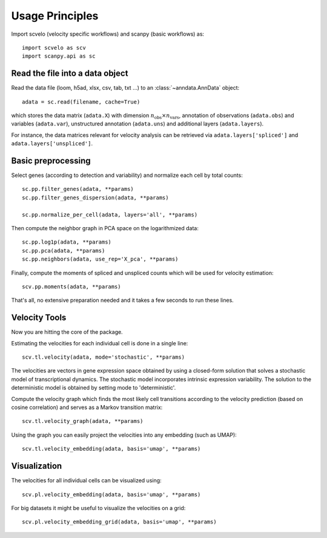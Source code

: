 Usage Principles
----------------

Import scvelo (velocity specific workflows) and scanpy (basic workflows) as::

    import scvelo as scv
    import scanpy.api as sc

Read the file into a data object
^^^^^^^^^^^^^^^^^^^^^^^^^^^^^^^^

Read the data file (loom, h5ad, xlsx, csv, tab, txt ...) to an :class:`~anndata.AnnData` object::

   adata = sc.read(filename, cache=True)


which stores the data matrix (``adata.X``) with dimension :math:`n_{\mathrm{obs}} \times n_{\mathrm{vars}}`,
annotation of observations (``adata.obs``) and variables (``adata.var``), unstructured annotation (``adata.uns``) and
additional layers (``adata.layers``).

.. raw:: html

    <img src="http://falexwolf.de/img/scanpy/anndata.svg" style="width: 300px">

For instance, the data matrices relevant for velocity analysis can be retrieved via ``adata.layers['spliced']`` and ``adata.layers['unspliced']``.

Basic preprocessing
^^^^^^^^^^^^^^^^^^^
Select genes (according to detection and variability) and normalize each cell by total counts::

    sc.pp.filter_genes(adata, **params)
    sc.pp.filter_genes_dispersion(adata, **params)

    sc.pp.normalize_per_cell(adata, layers='all', **params)

Then compute the neighbor graph in PCA space on the logarithmized data::

   sc.pp.log1p(adata, **params)
   sc.pp.pca(adata, **params)
   sc.pp.neighbors(adata, use_rep='X_pca', **params)

Finally, compute the moments of spliced and unspliced counts which will be used for velocity estimation::

   scv.pp.moments(adata, **params)

That's all, no extensive preparation needed and it takes a few seconds to run these lines.

Velocity Tools
^^^^^^^^^^^^^^

Now you are hitting the core of the package.

Estimating the velocities for each individual cell is done in a single line::

    scv.tl.velocity(adata, mode='stochastic', **params)


The velocities are vectors in gene expression space obtained by using a closed-form solution that
solves a stochastic model of transcriptional dynamics. The stochastic model incorporates intrinsic expression variability.
The solution to the deterministic model is obtained by setting mode to 'deterministic'.

Compute the velocity graph which finds the most likely cell transitions according to the velocity prediction
(based on cosine correlation) and serves as a Markov transition matrix::

   scv.tl.velocity_graph(adata, **params)


Using the graph you can easily project the velocities into any embedding (such as UMAP)::

   scv.tl.velocity_embedding(adata, basis='umap', **params)


Visualization
^^^^^^^^^^^^^
The velocities for all individual cells can be visualized using::

   scv.pl.velocity_embedding(adata, basis='umap', **params)

For big datasets it might be useful to visualize the velocities on a grid::

   scv.pl.velocity_embedding_grid(adata, basis='umap', **params)

